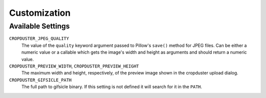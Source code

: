 .. _customization

Customization
=============

Available Settings
------------------

``CROPDUSTER_JPEG_QUALITY``
    The value of the ``quality`` keyword argument passed to Pillow's ``save()`` method for JPEG files. Can be either a numeric value or a callable which gets the image's width and height as arguments and should return a numeric value.

``CROPDUSTER_PREVIEW_WIDTH``, ``CROPDUSTER_PREVIEW_HEIGHT``
    The maximum width and height, respectively, of the preview image shown in the cropduster upload dialog.

``CROPDUSTER_GIFSICLE_PATH``
    The full path to gifsicle binary. If this setting is not defined it will search for it in the ``PATH``.
